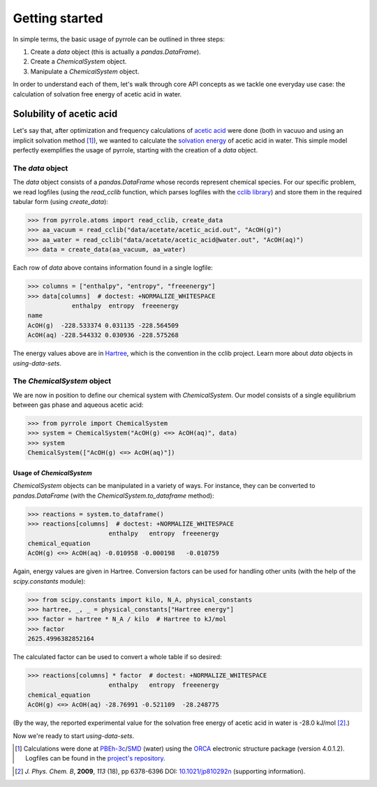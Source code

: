 ***************
Getting started
***************

In simple terms, the basic usage of pyrrole can be outlined in three steps:

1. Create a `data` object (this is actually a `pandas.DataFrame`).
2. Create a `ChemicalSystem` object.
3. Manipulate a `ChemicalSystem` object.

In order to understand each of them, let's walk through core API concepts as we tackle one everyday use case: the calculation of solvation free energy of acetic acid in water.

Solubility of acetic acid
=========================

Let's say that, after optimization and frequency calculations of `acetic acid <https://en.wikipedia.org/wiki/Acetic_acid>`_ were done (both in vacuuo and using an implicit solvation method [#level-of-theory]_), we wanted to calculate the `solvation energy <https://goldbook.iupac.org/html/S/ST07102.html>`_ of acetic acid in water.
This simple model perfectly exemplifies the usage of pyrrole, starting with the creation of a `data` object.

The `data` object
-----------------

The `data` object consists of a `pandas.DataFrame` whose records represent chemical species.
For our specific problem, we read logfiles (using the `read_cclib` function, which parses logfiles with the `cclib library <https://cclib.github.io/>`_) and store them in the required tabular form (using `create_data`):

>>> from pyrrole.atoms import read_cclib, create_data
>>> aa_vacuum = read_cclib("data/acetate/acetic_acid.out", "AcOH(g)")
>>> aa_water = read_cclib("data/acetate/acetic_acid@water.out", "AcOH(aq)")
>>> data = create_data(aa_vacuum, aa_water)

Each row of `data` above contains information found in a single logfile:

>>> columns = ["enthalpy", "entropy", "freeenergy"]
>>> data[columns]  # doctest: +NORMALIZE_WHITESPACE
            enthalpy  entropy  freeenergy
name
AcOH(g)  -228.533374 0.031135 -228.564509
AcOH(aq) -228.544332 0.030936 -228.575268

The energy values above are in `Hartree <https://en.wikipedia.org/wiki/Hartree>`_, which is the convention in the cclib project.
Learn more about `data` objects in `using-data-sets`.

The `ChemicalSystem` object
---------------------------

We are now in position to define our chemical system with `ChemicalSystem`.
Our model consists of a single equilibrium between gas phase and aqueous acetic acid:

>>> from pyrrole import ChemicalSystem
>>> system = ChemicalSystem("AcOH(g) <=> AcOH(aq)", data)
>>> system
ChemicalSystem(["AcOH(g) <=> AcOH(aq)"])

Usage of `ChemicalSystem`
~~~~~~~~~~~~~~~~~~~~~~~~~

`ChemicalSystem` objects can be manipulated in a variety of ways.
For instance, they can be converted to `pandas.DataFrame` (with the `ChemicalSystem.to_dataframe` method):

>>> reactions = system.to_dataframe()
>>> reactions[columns]  # doctest: +NORMALIZE_WHITESPACE
                      enthalpy   entropy  freeenergy
chemical_equation
AcOH(g) <=> AcOH(aq) -0.010958 -0.000198   -0.010759

Again, energy values are given in Hartree.
Conversion factors can be used for handling other units (with the help of the `scipy.constants` module):

>>> from scipy.constants import kilo, N_A, physical_constants
>>> hartree, _, _ = physical_constants["Hartree energy"]
>>> factor = hartree * N_A / kilo  # Hartree to kJ/mol
>>> factor
2625.4996382852164

The calculated factor can be used to convert a whole table if so desired:

>>> reactions[columns] * factor  # doctest: +NORMALIZE_WHITESPACE
                      enthalpy   entropy  freeenergy
chemical_equation
AcOH(g) <=> AcOH(aq) -28.76991 -0.521109  -28.248775

(By the way, the reported experimental value for the solvation free energy of acetic acid in water is -28.0 kJ/mol [#experimental-freeenergy-acetic-acid]_.)

Now we're ready to start `using-data-sets`.

.. [#level-of-theory] Calculations were done at `PBEh-3c`_/`SMD`_ (water) using the `ORCA`_ electronic structure package (version 4.0.1.2). Logfiles can be found in the `project's repository <https://github.com/dudektria/pyrrole>`_.

.. _`PBEh-3c`: https://doi.org/10.1063/1.4927476
.. _`SMD`: https://doi.org/10.1021/jp810292n
.. _`ORCA`: https://orcaforum.cec.mpg.de/

.. [#experimental-freeenergy-acetic-acid] *J. Phys. Chem. B*, **2009**, *113* (18), pp 6378-6396 DOI: `10.1021/jp810292n <https://doi.org/10.1021/jp810292n>`_ (supporting information).
